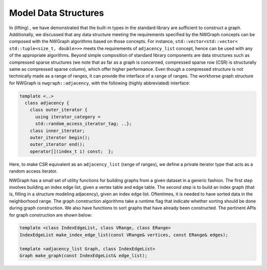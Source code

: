 
.. _`sec:data_structures`:

Model Data Structures
=====================

In (lifting) , we have demonstrated that the built-in types in the
standard library are sufficient to construct a graph. Additionally, we
discussed that any data structure meeting the requirements specified by
the NWGraph concepts can be composed with the NWGraph algorithms based
on those concepts. For instance,
``std::vector<std::vector< std::tuple<size_t, double>>>`` meets the
requirements of ``adjacency_list`` concept, hence can be used with any
of the appropriate algorithms. Beyond simple composition of standard
library components are data structures such as compressed sparse
structures (we note that as far as a graph is concerned, compressed
sparse row (CSR) is structurally same as compressed sparse column),
which offer higher performance. Even though a compressed structure is
not technically made as a range of ranges, it can provide the interface
of a range of ranges. The workhorse graph structure for NWGraph is
``nwgraph::adjacency``, with the following (highly abbreviated)
interface:

.. code:: cpp

   template <..>
     class adjacency {
       class outer_iterator {
         using iterator_category = 
         std::random_access_iterator_tag; ..};
       class inner_iterator;
       outer_iterator begin();
       outer_iterator end();
       operator[](index_t i) const;  };

Here, to make CSR equivalent as an ``adjacency_list`` (range of ranges),
we define a private iterator type that acts as a random access iterator.

NWGraph has a small set of utility functions for building graphs from a
given dataset in a generic fashion. The first step involves building an
index edge list, given a vertex table and edge table. The second step is
to build an index graph (that is, filling in a structure modeling
adjacency), given an index edge list. Oftentimes, it is needed to have
sorted data in the neighborhood range. The graph construction algorithms
take a runtime flag that indicate whether sorting should be done during
graph construction. We also have functions to sort graphs that have
already been constructed. The pertinent APIs for graph construction are
shown below:

.. code:: cpp

   template <class IndexEdgeList, class VRange, class ERange>
   IndexEdgeList make_index_edge_list(const VRange& vertices, const ERange& edges);

   template <adjacency_list Graph, class IndexEdgeList>
   Graph make_graph(const IndexEdgeList& edge_list);

.. list-table:: Dataset for performance evaluation
   :name: table:graphs_dataset
   :widths: 15 25 15 15 15
   :header-rows: 1

   * - Name
     - Description
     - :math:`|V|` (M)
     - :math:`|E|` (M)
     - Degree Distribution
     - Reference
   * - Road
     - USA road network
     - 23.9
     - 57.7
     - Bounded
     - :cite:`dimacs9th`
   * - Twitter 
     - Twitter follower Links 
     - 61.6 
     - 1,468.4 
     - Power law
     - :cite:`Twitter`
   * - Web 
     - Web Crawl of .sk Domain 
     - 50.6 
     - 1,930.3 
     - Power law
     - :cite:`LAW1`
   * - Kron 
     - Synthetic Graph 
     - 134.2 
     - 2,111.6 
     - Power law
     - :cite:`Graph500`
   * - Urand 
     - Uniform Random Graph 
     - 134.2 
     - 2,147.5 
     - Normal 
     - :cite:`Erdos`
